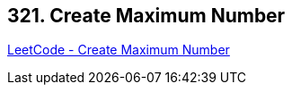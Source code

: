 == 321. Create Maximum Number

https://leetcode.com/problems/create-maximum-number/[LeetCode - Create Maximum Number]

